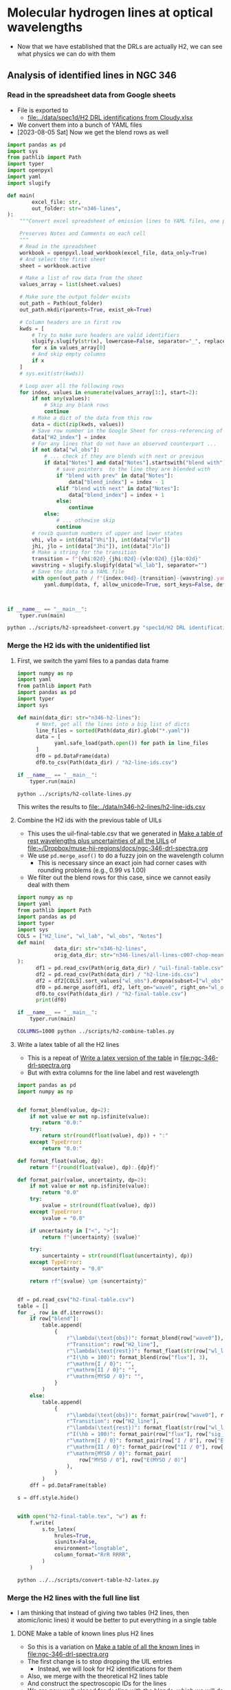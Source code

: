 * Molecular hydrogen lines at optical wavelengths
- Now that we have established that the DRLs are actually H2, we can see what physics we can do with them



** Analysis of identified lines in NGC 346

*** Read in the spreadsheet data from Google sheets
- File is exported to
  - [[file:../data/spec1d/H2 DRL identifications from Cloudy.xlsx]]
- We convert them into a bunch of YAML files
- [2023-08-05 Sat] Now we get the blend rows as well
#+begin_src python :tangle ../scripts/h2-spreadsheet-convert.py
  import pandas as pd
  import sys
  from pathlib import Path
  import typer
  import openpyxl
  import yaml
  import slugify

  def main(
          excel_file: str,
          out_folder: str="n346-lines",
  ):
      """Convert excel spreadsheet of emission lines to YAML files, one per row

      Preserves Notes and Comments on each cell
      """
      # Read in the spreadsheet
      workbook = openpyxl.load_workbook(excel_file, data_only=True)
      # And select the first sheet
      sheet = workbook.active

      # Make a list of row data from the sheet
      values_array = list(sheet.values)

      # Make sure the output folder exists
      out_path = Path(out_folder)
      out_path.mkdir(parents=True, exist_ok=True)

      # Column headers are in first row
      kwds = [
          # Try to make sure headers are valid identifiers
          slugify.slugify(str(x), lowercase=False, separator="_", replacements=[["λ", "lambda"]])
          for x in values_array[0]
          # And skip empty columns
          if x
      ]
      # sys.exit(str(kwds))

      # Loop over all the following rows
      for index, values in enumerate(values_array[1:], start=2):
          if not any(values):
              # Skip any blank rows
              continue
          # Make a dict of the data from this row
          data = dict(zip(kwds, values))
          # Save row number in the Google Sheet for cross-referencing of blends
          data["H2_index"] = index
          # For any lines that do not have an observed counterpart ...
          if not data["wl_obs"]:
              # ... check if they are blends with next or previous
              if data["Notes"] and data["Notes"].startswith("blend with"):
                  # save pointers  to the line they are blended with
                  if "blend with prev" in data["Notes"]:
                      data["blend_index"] = index - 1
                  elif "blend with next" in data["Notes"]:
                      data["blend_index"] = index + 1
                  else:
                      continue
              else:
                  # ... othewise skip
                  continue
          # rovib quantum numbers of upper and lower states
          vhi, vlo = int(data["Vhi"]), int(data["Vlo"])
          jhi, jlo = int(data["Jhi"]), int(data["Jlo"])
          # Make a string for the transition
          transition = f"{vhi:02d}_{jhi:02d}-{vlo:02d}_{jlo:02d}"
          wavstring = slugify.slugify(data["wl_lab"], separator="")
          # Save the data to a YAML file
          with open(out_path / f"{index:04d}-{transition}-{wavstring}.yaml", "w") as f:
              yaml.dump(data, f, allow_unicode=True, sort_keys=False, default_flow_style=False)



  if __name__ == "__main__":
      typer.run(main)

#+end_src

#+begin_src sh :dir ../data :results verbatim
  python ../scripts/h2-spreadsheet-convert.py "spec1d/H2 DRL identifications from Cloudy.xlsx" --out-folder n346-h2-lines
#+end_src

#+RESULTS:

*** Merge the H2 ids with the unidentified list

**** First, we switch the yaml files to a pandas data frame
#+begin_src python :eval no :tangle ../scripts/h2-collate-lines.py
  import numpy as np
  import yaml
  from pathlib import Path
  import pandas as pd
  import typer
  import sys

  def main(data_dir: str="n346-h2-lines"):
        # Next, get all the lines into a big list of dicts
        line_files = sorted(Path(data_dir).glob("*.yaml"))
        data = [
              yaml.safe_load(path.open()) for path in line_files
        ]
        df0 = pd.DataFrame(data)
        df0.to_csv(Path(data_dir) / "h2-line-ids.csv")

  if __name__ == "__main__":
      typer.run(main)

#+end_src

#+begin_src sh :dir ../data :results none
  python ../scripts/h2-collate-lines.py
#+end_src

This writes the results to [[file:../data/n346-h2-lines/h2-line-ids.csv]]

**** Combine the H2 ids with the previous table of UILs
- This uses the uil-final-table.csv that we generated in [[id:8CCFF185-E205-42F0-9278-4E46DE184262][Make a table of rest wavelengths plus uncertainties of all the UILs]] of [[file:ngc-346-drl-spectra.org][file:~/Dropbox/muse-hii-regions/docs/ngc-346-drl-spectra.org]]
- We use ~pd.merge_asof()~ to do a fuzzy join on the wavelength column
  - This is necessary since an exact join had corner cases with rounding problems (e.g., 0.99 vs 1.00)
- We filter out the blend rows for this case, since we cannot easily deal with them
#+begin_src python :eval no :tangle ../scripts/h2-combine-tables.py
  import numpy as np
  import yaml
  from pathlib import Path
  import pandas as pd
  import typer
  import sys
  COLS = ["H2_line", "wl_lab", "wl_obs", "Notes"]
  def main(
              data_dir: str="n346-h2-lines",
              orig_data_dir: str="n346-lines/all-lines-c007-chop-mean",
  ):
        df1 = pd.read_csv(Path(orig_data_dir) / "uil-final-table.csv")
        df2 = pd.read_csv(Path(data_dir) / "h2-line-ids.csv")
        df2 = df2[COLS].sort_values("wl_obs").dropna(subset=["wl_obs"])
        df0 = pd.merge_asof(df1, df2, left_on="wave0", right_on="wl_obs", direction="nearest", tolerance=1.0)
        df0.to_csv(Path(data_dir) / "h2-final-table.csv")
        print(df0)

  if __name__ == "__main__":
      typer.run(main)

#+end_src

#+begin_src sh :dir ../data :results output verbatim
  COLUMNS=1000 python ../scripts/h2-combine-tables.py
#+end_src

#+RESULTS:
#+begin_example
     Index        wave0  sig_wave0      flux  sig_flux            Type  blend     I / 0             E(I / 0)     II / 0            E(II / 0)  MYSO / 0          E(MYSO / 0)    H2_line    wl_lab   wl_obs           Notes
0     1146  6029.569455   0.514152  0.030460  0.004393   Deep Neutral?  False  0.806796   0.2783544695494928   0.662888                    <  0.566409  0.10944291146839161   7-2 S(7)  6029.57A  6029.57             NaN
1     1153  6037.396888   0.514820  0.041788  0.003967   Deep Neutral?  False  0.477559                    <   0.453518                    <  0.621762  0.14597441811223902   7-2 S(1)  6037.46A  6037.40             NaN
2     1190  6083.195649   0.518725  0.010027  0.004825        Neutral?  False  1.655362                    <   1.854600                    <  1.587017   0.7719142568089383   7-2 S(0)  6083.08A  6083.20             NaN
3     1300  6221.819532   0.530546  0.044434  0.002802    Deep Neutral  False  0.253526                    <   0.543340                    <  0.646933  0.08354545607085527   4-0 S(5)  6221.63A  6221.82             NaN
4     1332  6261.684680   0.533945  0.027879  0.002361   Deep Neutral?  False  2.198663  0.29708825322477167   0.453927  0.10180843302574635  0.528582   0.3176379358431232  12-5 S(1)  6261.73A  6261.68   High T(excit)
..     ...          ...        ...       ...       ...             ...    ...       ...                  ...        ...                  ...       ...                  ...        ...       ...      ...             ...
109   3640  9145.250748   0.470866  0.173619  0.022533    Deep Neutral  False  0.250861                    <   0.245631  0.10120057582603312  0.499748  0.25571329399302484   9-5 S(1)  9145.66A  9145.25             NaN
110   3649  9155.283022   0.780688  0.091543  0.017510   Deep Neutral?  False  0.343321  0.12688119030418255   0.285899  0.08124287479567108  0.145526                    <   4-1 Q(4)  9155.56A  9155.28             NaN
111   3654  9162.896677   0.781337  0.033448  0.008285   Deep Neutral?  False  0.508610                    <  19.891807                    <  0.364105                    <   9-5 S(7)  9162.58A  9162.90             NaN
112   3736  9264.376659   0.789990  0.040371  0.006785  Deep Neutral??  False  0.758882  0.45368481338933114   0.234097  0.06263303203717613  0.624451  0.29546207986604506   9-5 S(8)  9264.11A  9264.38             NaN
113   3762  9297.368030   0.274485  0.249847  0.007631   Deep Neutral?  False  0.515155                    <   0.215652                    <  0.798834  0.07081402869730503   4-1 O(2)  9297.59A  9297.37  blend 8-4 Q(8)

[114 rows x 17 columns]
#+end_example

**** Write a latex table of all the H2 lines
- This is a repeat of [[id:028D1B5F-C4A1-4689-83FB-4B1FA7FB6F60][Write a latex version of the table]] in [[file:ngc-346-drl-spectra.org]]
- But with extra columns for the line label and rest wavelength


#+begin_src python :eval no :tangle ../scripts/convert-table-h2-latex.py
  import pandas as pd
  import numpy as np


  def format_blend(value, dp=2):
      if not value or not np.isfinite(value):
          return "0.0:"
      try:
          return str(round(float(value), dp)) + ":"
      except TypeError:
          return "0.0:"

  def format_float(value, dp):
      return f"{round(float(value), dp):.{dp}f}"

  def format_pair(value, uncertainty, dp=2):
      if not value or not np.isfinite(value):
          return "0.0"
      try:
          svalue = str(round(float(value), dp))
      except TypeError:
          svalue = "0.0"

      if uncertainty in ["<", ">"]:
          return f"{uncertainty} {svalue}"

      try:
          suncertainty = str(round(float(uncertainty), dp))
      except TypeError:
          suncertainty = "0.0"

      return rf"{svalue} \pm {suncertainty}"


  df = pd.read_csv("h2-final-table.csv")
  table = []
  for _, row in df.iterrows():
      if row["blend"]:
          table.append(
              {
                  r"\lambda(\text{obs})": format_blend(row["wave0"]),
                  r"Transition": row["H2_line"],
                  r"\lambda(\text{rest})": format_float(str(row["wl_lab"]).rstrip("A"), dp=2),
                  r"I(\hb = 100)": format_blend(row["flux"], 3),
                  r"\mathrm{I / 0}": "",
                  r"\mathrm{II / 0}": "",
                  r"\mathrm{MYSO / 0}": "",
              }
          )
      else:
          table.append(
              {
                  r"\lambda(\text{obs})": format_pair(row["wave0"], row["sig_wave0"]),
                  r"Transition": row["H2_line"],
                  r"\lambda(\text{rest})": format_float(str(row["wl_lab"]).rstrip("A"), dp=2),
                  r"I(\hb = 100)": format_pair(row["flux"], row["sig_flux"], 3),
                  r"\mathrm{I / 0}": format_pair(row["I / 0"], row["E(I / 0)"]),
                  r"\mathrm{II / 0}": format_pair(row["II / 0"], row["E(II / 0)"]),
                  r"\mathrm{MYSO / 0}": format_pair(
                      row["MYSO / 0"], row["E(MYSO / 0)"]
                  ),
              }
          )
      dff = pd.DataFrame(table)  

  s = dff.style.hide()


  with open("h2-final-table.tex", "w") as f:
      f.write(
          s.to_latex(
              hrules=True,
              siunitx=False,
              environment="longtable",
              column_format="RrR RRRR",
          )
      )
#+end_src

#+begin_src sh :dir ../data/n346-h2-lines :results output verbatim
  python ../../scripts/convert-table-h2-latex.py
#+end_src

#+RESULTS:

*** Merge the H2 lines with the full line list
- I am thinking that instead of giving two tables (H2 lines, then atomic/ionic lines) it would be better to put everything in a single table


**** DONE Make a table of known lines plus H2 lines
CLOSED: [2023-08-05 Sat 21:39]
- So this is a variation on [[id:58DE61EF-5582-4FC5-AE48-BB29BFA9953C][Make a table of all the known lines]] in [[file:ngc-346-drl-spectra.org]]
- The first change is to stop dropping the UIL entries
  - Instead, we will look for H2 identifications for them
- Also, we merge with the theoretical H2 lines table
- And construct the spectroscopic IDs for the lines
- We are now well-placed for dealing with the blends, which we will do when we export the latex table below
- Note that some of the lines do not get picked up
  - 8858 is severely blended with an H I line and had previously been dropped from paper
    - probably 5-2 S(8) 8859.59A
  - 9234 likewise
    - probably 9-5 S(0) 9232.94A
  - 8695 was always dubious (marked as Neutral instead of Deep Neutral)
    - from comparison with Orion, I suspected it might be [Co II] 8695.33 (or may be [Fe II])
    - See [[id:18154C16-4EAF-4D0E-AE12-0AE529FAA064][Comparison of brightnesses]] in [[file:ngc-346-drl-discuss.org]]
    - Although [Co II] fails the multiplet test, since 9146 is not observed
    - Best to drop it
  - We have a problem with the observed wavelengths
    - I changed it to plot the H2 intensity for more zones, but these do not have accurate rest wavelengths, which then causes knock-on consequences for the fuzzy matching


#+begin_src python :eval no :tangle ../scripts/make-table-known-lines-with-h2.py
  from pathlib import Path
  import yaml
  import pandas as pd
  import numpy as np
  import pyneb as pn
  import typer
  import astropy.constants as const  # type: ignore
  import astropy.units as u  # type: ignore

  LIGHT_SPEED_KMS = const.c.to(u.km / u.s).value
  UNWANTED_ZONES = ["zone-S"]
  UNWANTED_TYPES = ["Unidentified"]

  REPLACEMENTS = {
      "Deep": "Deep Neutral",
      "Fe": "Fe-Ni-Ca-Si",
  }
  BEST_TYPES = {
      "zone-0": ["Deep", "Neutral"],
      "zone-I": ["Neutral"],
      "zone-II": ["Low"],
      "zone-III": ["Med"],
      "zone-IV": ["High"],
      "zone-MYSO": ["Deep", "Neutral", "Fe"],
      "zone-S": ["Med"],
  }
  ACCEPTABLE_TYPES = {
      "zone-0": ["Deep", "Neutral", "Low", "Med", "Fe"],
      "zone-I": ["Deep", "Neutral", "Low", "Med", "Fe"],
      "zone-II": ["Deep", "Neutral", "Low", "Med", "Fe"],
      "zone-III": ["Low", "Med", "Fe", "High"],
      "zone-IV": ["Med", "High"],
      "zone-MYSO": ["Deep", "Neutral", "Low", "Med", "Fe"],
      "zone-S": ["Med"],
  }
  H2_COLS = ["H2_line", "wl_lab", "wl_obs", "Notes", "H2_index"]

  # Find intrinsic Balmer decrement
  hi = pn.RecAtom("H", 1)
  tem, den = 12500, 100
  R0 = hi.getEmissivity(tem, den, wave=6563) / hi.getEmissivity(tem, den, wave=4861)
  # Set up reddening law for SMC
  rc = pn.RedCorr()
  rc.R_V = 2.74
  rc.FitzParams = [-4.96, 2.26, 0.39, 0.6, 4.6, 1.0]
  rc.law = "F99"


  def main(
      id_label: str,
      debug: bool = False,
      minimum_signal_noise: float = 3.0,
      zone_file: str = "zones.yaml",
      h2_data_dir: str = "n346-h2-lines",
      orig_data_dir: str = "n346-lines",
      vsys: float = 171.1,
      d_vsys: float = 5.0,
  ):
      """Table of all identified lines"""

      # Load the zone database
      with open(Path(orig_data_dir) / zone_file) as f:
          # But drop zones we do not want
          zones = [_ for _ in yaml.safe_load(f) if _["label"] not in UNWANTED_ZONES]

      # Iterate over the zones
      wstrings = []
      fstrings = []
      for jzone, zone in enumerate(zones):
          # Read in the velocity table
          df = pd.read_csv(
              Path(orig_data_dir) / f"all-lines-{id_label}/{zone['label']}-velocities.csv"
          ).set_index("Index")
          if zone == zones[0]:
              # Initialize the output table
              df0 = df[["Type", "ID", "blend"]]
              # And a parallel shadow table for using only the best zones for determing the waves
              df00 = df[["Type", "ID", "blend"]]
          # Columns of wavelength and flux for each zone, with their respective errors
          eflux = df.flux / df.s_n
          zstring = zone["label"].split("-")[1]
          flabel = f"F({zstring})"
          elabel = f"E({zstring})"
          wlabel = f"W({zstring})"
          dwlabel = f"dW({zstring})"
          # Save a list of the wavelength columns
          wstrings.append(wlabel)
          fstrings.append(flabel)
          # Calculate the reddening correction from H alpha, which is channel 1573
          obs_decrement = df.loc[1573].flux / 100.0
          rc.setCorr(obs_decrement / R0, wave1=6563, wave2=4861)
          correction = rc.getCorr(df.wave) / rc.getCorr(df.loc[211].wave)
          # Add the 2 flux columns to the output table
          df0 = df0.assign(
              ,**{
                  flabel: correction * df.flux,
                  elabel: correction * eflux,
              }
          )
          # And the fluxes and waves to thje shadow table
          df00 = df00.assign(
              ,**{
                  wlabel: df.wave / (1 + vsys / LIGHT_SPEED_KMS),
                  dwlabel: df.e_wave,
                  flabel: correction * df.flux,
                  elabel: correction * eflux,
              }
          )
          # Ignore values with s/n that is too low or that are not acceptable types for this zone
          mask = (df.s_n < minimum_signal_noise) | ~df.Type.str.startswith(
              tuple(ACCEPTABLE_TYPES[zone["label"]])
          )
          for label in [flabel, elabel]:
              df0.loc[mask, label] = np.nan
          # Repeat for the shadow table, but only allowing the BEST types
          mask00 = (df.s_n < minimum_signal_noise) | ~df.Type.str.startswith(
              tuple(BEST_TYPES[zone["label"]])
          )
          for label in [wlabel, dwlabel, flabel, elabel]:
              df00.loc[mask00, label] = np.nan
      # Second pass: consolidate to a single wavelength column
      dwstrings = ["d" + _ for _ in wstrings]
      # Weighted average over valid zones
      df0.insert(
          4,
          "wave",
          np.nanmean(df00[wstrings].to_numpy(), axis=1),
      )
      # And use the smallest for wave error
      df0.insert(5, "e_wave", np.nanmin(df00[dwstrings], axis=1))
      # And drop lines with no wavelength
      df0 = df0[np.isfinite(df0.wave)]

      #
      # Add in the H2 lines
      #

      df2 = pd.read_csv(Path(h2_data_dir) / "h2-line-ids.csv")
      df2 = df2[H2_COLS].sort_values("wl_obs").dropna(subset=["wl_obs"])
      df0 = pd.merge_asof(
          df0, df2, left_on="wave", right_on="wl_obs", direction="nearest", tolerance=2.0
      ).set_index(df0.index)
      # Select the lines formerly unidentified
      h2mask = df0.ID.str.startswith("UIL")

      # Construct the ID description for the H2 lines
      df0.loc[h2mask, "ID"] = (
          "H_2 " + df0.loc[h2mask, "H2_line"] + " " + df0.loc[h2mask, "wl_lab"]
      )
      # And remove the extraneous columns
      df0 = df0.drop(columns=["H2_line", "wl_lab"])

      # And the entries with empty ID fields
      df0 = df0.dropna(subset="ID")

      print(df0.loc[h2mask])
      df0.to_csv(Path(h2_data_dir) / "known-lines-with-h2-final-table.csv")


  if __name__ == "__main__":
      typer.run(main)
#+end_src

#+begin_src sh :dir ../data :results output verbatim
  COLUMNS=1000 python ../scripts/make-table-known-lines-with-h2.py c007-chop-mean --minimum-signal-noise 1.0
#+end_src

#+RESULTS:
#+begin_example
                 Type                      ID  blend      F(0)         wave    e_wave      E(0)      F(I)      E(I)     F(II)     E(II)  F(III)  E(III)  F(IV)  E(IV)   F(MYSO)   E(MYSO)   wl_obs           Notes  H2_index
Index                                                                                                                                                                                                                       
1146    Deep Neutral?   H_2 7-2 S(7) 6029.57A  False  0.026172  6029.501644  0.160755  0.003774  0.022136  0.006938       NaN       NaN     NaN     NaN    NaN    NaN  0.014860  0.001911  6029.57             NaN     173.0
1153    Deep Neutral?   H_2 7-2 S(1) 6037.46A  False  0.035879  6037.212893  0.118675  0.003406       NaN       NaN       NaN       NaN     NaN     NaN    NaN    NaN  0.022362  0.004802  6037.40             NaN     175.0
1190         Neutral?   H_2 7-2 S(0) 6083.08A  False  0.008571  6083.532257  0.087536  0.004125       NaN       NaN       NaN       NaN     NaN     NaN    NaN    NaN  0.013754  0.000963  6083.20             NaN     180.0
1300     Deep Neutral   H_2 4-0 S(5) 6221.63A  False  0.037499  6221.804241  0.078828  0.002365       NaN       NaN       NaN       NaN     NaN     NaN    NaN    NaN  0.023332  0.002593  6221.82             NaN     199.0
1332    Deep Neutral?  H_2 12-5 S(1) 6261.73A  False  0.023445  6262.122680  0.105880  0.001986  0.054400  0.005727  0.010512  0.002108     NaN     NaN    NaN    NaN  0.012425  0.007392  6261.68   High T(excit)     205.0
...               ...                     ...    ...       ...          ...       ...       ...       ...       ...       ...       ...     ...     ...    ...    ...       ...       ...      ...             ...       ...
3640     Deep Neutral   H_2 9-5 S(1) 9145.66A  False  0.124354  9144.056929  0.162228  0.016139       NaN       NaN  0.027893  0.010907     NaN     NaN    NaN    NaN  0.062477  0.030923  9145.25             NaN     686.0
3649    Deep Neutral?   H_2 4-1 Q(4) 9155.56A  False  0.065545  9155.283022  0.239097  0.012537  0.024967  0.007895  0.017110  0.003596     NaN     NaN    NaN    NaN       NaN       NaN  9155.28             NaN     688.0
3654    Deep Neutral?   H_2 9-5 S(7) 9162.58A  False  0.023943  9162.896677  0.309601  0.005930       NaN       NaN       NaN       NaN     NaN     NaN    NaN    NaN       NaN       NaN  9162.90             NaN     691.0
3736   Deep Neutral??   H_2 9-5 S(8) 9264.11A  False  0.028802  9263.615044  0.210080  0.004841  0.024279  0.013929  0.006150  0.001280     NaN     NaN    NaN    NaN  0.018082  0.007998  9264.38             NaN     708.0
3762    Deep Neutral?   H_2 4-1 O(2) 9297.59A  False  0.178056  9297.275883  0.038180  0.005439       NaN       NaN       NaN       NaN     NaN     NaN    NaN    NaN  0.140809  0.011693  9297.37  blend 8-4 Q(8)     711.0

[113 rows x 20 columns]
#+end_example



**** DONE Write big LaTeX table of all the lines including H2
CLOSED: [2023-08-08 Tue 13:42]
- This is similar to [[id:F515520D-7BDD-475A-A1F7-283B5C387F29][Write latex version of the known lines table]] in [[file:ngc-346-drl-spectra.org]]
- But based on the table generated above, which includes the H_2 lines
- But the difference is that we now have another source of data for the blends
  - As well as the blend info that comes from the original big line list, we have the additional H_2 blends that come from the Cloudy output
- [X] We want to skip any blends that are predicted to be very weak (say < 0.1 of target line)
- [X] We also want to add in for the sky lines the equivalent wavelength in the nebula frame, and then that is what we sort on
- This program now has a lot of messy logic and special cases, but it does seem to work!

#+begin_src python :eval no :tangle ../scripts/convert-table-known-lines-with-h2-latex.py
  import pandas as pd
  import numpy as np
  from pathlib import Path
  import yaml
  import re
  import string

  # List of labels for blends
  LETTERS = list(string.ascii_lowercase) + [
      f"{a}{b}" for a in string.ascii_lowercase for b in string.ascii_lowercase
  ]
  # Reversed so we can use it as a stack
  LETTERS.reverse()

  ORIG_DATA_PATH = Path.cwd().parent / "n346-lines/all-lines-c007-chop-mean"

  VSYS = 171.1

  MINIMUM_H2_BLEND_STRENGTH = 0.1


  def format_blend(value, dp=2):
      if not value or not np.isfinite(value):
          return "0.0:"
      try:
          return str(round(float(value), dp)) + ":"
      except TypeError:
          return "0.0:"


  def format_float(value, dp):
      return f"{round(float(value), dp):.{dp}f}"


  def format_pair(value, uncertainty, dp=2):
      if not value or not np.isfinite(value):
          return ""
      try:
          svalue = format_float(value, dp)
      except TypeError:
          svalue = ""

      if uncertainty in ["<", ">"]:
          return f"{uncertainty} {svalue}"

      # Special case of H beta has no uncertainty
      if svalue == "100.00":
          return f"{svalue}"

      try:
          suncertainty = format_float(uncertainty, dp)
      except TypeError:
          suncertainty = ""

      return rf"{svalue} \pm {suncertainty}"


  def format_ion(ion):
      """Convert naive representation to latex version"""
      # Short circuit for sky lines
      if "OH" in ion:
          return r"Sky OH"

      if "O_2" in ion:
          return r"Sky \chem{O_2}"

      if ion.startswith("H_2"):
          molecule, transition = ion.split(maxsplit=1)
          return rf"\chem{{{molecule}}} {transition}"

      # Strip off any surrounding brackets
      prefix, suffix = "", ""
      if ion.startswith("["):
          ion = ion[1:]
          prefix = "["
      if ion.endswith("]"):
          ion = ion[:-1]
          suffix = "]"
      # And just in case of extra brackets
      ion = ion.strip("[]")
      # Split into element, stage
      element, stage = ion.rsplit(maxsplit=1)
      if " " in element.strip():
          # Something has gone wrong if there are still internal spaces
          raise ValueError(f"Cannot parse ion {ion}")
      # Convert stage to arabic numerals
      stage = (
          stage.replace("IV", "4")
          .replace("III", "3")
          .replace("II", "2")
          .replace("I", "1")
      )
      return rf"{prefix}\ion{{{element}}}{{{stage}}}{suffix}"


  def extra_e_wave(row, zones):
      """Extra uncertainty in wavelength, based on Fig A2 of paper"""
      max_flux = np.nanmax([row[f"F({zone})"] for zone in zones])
      if max_flux > 10.0:
          return row["wave"] * 1.0 / 3e5
      elif max_flux > 1.0:
          return row["wave"] * 3.0 / 3e5
      elif max_flux > 0.1:
          return row["wave"] * 5.0 / 3e5
      else:
          return row["wave"] * 15.0 / 3e5


  def extract_blends(notes):
      """Extract blend information from notes"""
      blends = []
      for text in notes:
          if not text:
              continue
          if "plus" in text:
              blends += re.split("plus|and maybe|,|and", text)
          elif text.startswith("Blend with"):
              blends += text.replace("Blend with", "").split(",")
          elif text.startswith("Doublet with components"):
              blends += [text.split(",")[-1]]
          else:
              blends += [text]
      return blends


  df = pd.read_csv("known-lines-with-h2-final-table.csv")
  table = []
  zones = ["0", "I", "II", "III", "IV", "MYSO"]
  skip_these_blends = (
      # New ones from the H2 lines
      "6270",
      "6529",
      "7803",
      "7837",
      "8694",
      "8304",
      "8680",
      # Original ones from the atomic list - Special case for [Cl II] and
      # He I lines that are sort of blended, but both have flux
      # measurements And also He I triplet
      "8578",
      "8582",
      "8776",
      "8045",
      "8216",
      "8230",
      "8306",
  )
  for _, row in df.iterrows():
      ion, wavrest = row["ID"].rsplit(maxsplit=1)
      print(ion, wavrest)
      # H_2 lines need the A stripping off
      wavrest = wavrest.rstrip("A")
      # Special case for [N I], where I unwisely put the mean doublet wavelength in the spreadsheet
      wavrest = wavrest.replace("5199.00", "5197.98")
      # For H_2 lines we look for extra blend info
      is_h2blend = False
      if ion.startswith("H_2"):
          h2_index = int(row["H2_index"])
          h2datafile = list(Path.cwd().glob(f"{h2_index:04d}*.yaml"))[0]
          h2data = yaml.safe_load(h2datafile.read_text())
          is_h2blend = h2data["Notes"] and h2data["Notes"].lower().startswith("blend")

      if (row["blend"] or is_h2blend) and not wavrest.startswith(skip_these_blends):
          blend_label = LETTERS.pop()
      else:
          blend_label = ""
      table.append(
          {
              r"\lambda(\text{obs})": format_pair(
                  row["wave"], np.hypot(row["e_wave"], extra_e_wave(row, zones))
              ),
              "Species": format_ion(ion.strip()),
              r"\lambda(\text{rest})": format_float(wavrest.strip("+?"), dp=2),
              r"Wav sort": format_float(wavrest.strip("+?"), dp=2),
              "Blend": blend_label,
              ,**{
                  rf"\text{{Zone {zone}}}": format_pair(
                      row[f"F({zone})"], row[f"E({zone})"] + 0.005, dp=2
                  )
                  for zone in zones
              },
          }
      )

      # Add extra entries for all the blends with this line
      #
      if blend_label:
          datafile = list(ORIG_DATA_PATH.glob(f"{row['Index']:04d}*.yaml"))[0]
          data = yaml.safe_load(datafile.read_text())
          try:
              notes = data["Notes"]["ID"]
              blends = extract_blends(notes)
          except KeyError:
              # Guard against missing Notes data
              blends = []

          # Also look for H_2 blends
          if is_h2blend:
              # Could be previous or next in sequence of lab wavelengths
              for j in h2_index - 1, h2_index + 1:
                  bdatafiles = list(Path.cwd().glob(f"{j:04d}*.yaml"))
                  if len(bdatafiles) == 1:
                      bdata = yaml.safe_load(bdatafiles[0].read_text())
                      # Check that this line has been tagged as a blend
                      # of the main line that we are looking at, and
                      # also that the predicted intensity is at least a
                      # certain fraction of the main line
                      if (
                          bdata.get("blend_index") == h2_index
                          and bdata["I_Inorm"]
                          > MINIMUM_H2_BLEND_STRENGTH * h2data["I_Inorm"]
                      ):
                          blends.append(
                              f"H_2 {bdata['H2_line']} {bdata['wl_lab'].strip('A')}"
                          )

          print(blend_label, blends)
          if len(blends) == 0:
              # No blends found, so we must hand back the label we took
              LETTERS.append(blend_label)
              print("Returning label", blend_label, "to the pool")
              # And also remove label from the main entry
              table[-1]["Blend"] = ""
              # And no point carrying on
              continue
          # What to assume when bare wavelength is given
          implicit_ion = ion
          for blend in blends:
              if not blend.strip():
                  # Skip case of empty or blank string
                  continue
              try:
                  _ion, _wavrest = blend.strip().rsplit(maxsplit=1)
              except ValueError:
                  # A bare wavelength is assumed to be the last ion that was mentioned
                  _ion = implicit_ion
                  _wavrest = blend
              if _wavrest.lower() == "sky":
                  _ion, _wavrest = _ion.rsplit(maxsplit=1)
              _wavrest = _wavrest.strip("+?,").strip()
              if _wavrest.startswith(skip_these_blends):
                  # Another chance to bail out
                  print("Skipping", _ion, _wavrest)
                  continue
              try:
                  ion_string = format_ion(_ion.strip())
                  wavrest_string = format_float(_wavrest, dp=2)
                  if ion_string.startswith("Sky"):
                      # Make use of the lambda(obs) column to put rest
                      # wavelength of sky line in frame of the nebula
                      _wavobs = float(_wavrest) / (1.0 + VSYS / 3.0e5)
                      # And use this wavelength for sorting
                      wavsort = format_float(_wavobs, dp=2)
                      wavobs_string = r"\mathit{" + wavsort + "}"
                  else:
                      # Other lines just use the lab rest wavelength
                      wavsort = wavrest_string
                      wavobs_string = ""
              except:
                  print("Failed to format blend: ion =", _ion, "wav =", _wavrest)
                  continue
              # Since this was a successfully identified blend, update
              # the ion that we use in the case that following blends have
              # bare wavelength
              implicit_ion = _ion
              table.append(
                  {
                      "Wav sort": wavsort,
                      r"\lambda(\text{obs})": wavobs_string,
                      "Species": ion_string,
                      r"\lambda(\text{rest})": wavrest_string,
                      "Blend": blend_label,
                      ,**{rf"\text{{Zone {zone}}}": "" for zone in zones},
                  }
              )

  dff = pd.DataFrame(table).sort_values(by="Wav sort").drop(columns=["Wav sort"])

  s = dff.style.hide()


  with open("known-lines-with-h2-final-table.tex", "w") as f:
      f.write(
          s.to_latex(
              hrules=True,
              siunitx=False,
              environment="longtable",
              column_format="RrRr " + "R" * len(zones),
          )
      )
#+end_src

#+begin_src sh :dir ../data/n346-h2-lines :results output verbatim
  python ../../scripts/convert-table-known-lines-with-h2-latex.py
#+end_src

#+RESULTS:
#+begin_example
[Fe III] 4607.12+
a ['', ' N II 4607.16']
O II 4641.81+
b ['', ' 4638.86 ', ' N II 4643.06 ', ' N III 4640.64']
O II 4649.13+
c ['', ' 4650.84']
[Fe III] 4658.10
He II 4685.68
[Fe III] 4701.62
[Ar IV] 4711.37+
d [' He I 4713.14']
[Fe III] 4734.00
[Ar IV] 4740.17
[Fe III] 4754.81
[Fe III] 4769.53
[Fe II] 4814.534
H I 4861.32
[Fe III] 4881.073
He I 4921.93
[Fe III] 4930.64
[O III] 4958.91
[Fe III] 4987.20+
e ['', ' 4985.90']
[O III] 5006.84
He I 5015.68
Si II 5041.03
He I 5047.74
Si II 5055.98
O I 5146.61
[Fe II] 5158.81
[Ar  III] 5191.82
[N I] 5199.00+
f [' 5200.26']
[Fe II] 5261.61
[Fe III] 5270.40+
g [' [Fe II] 5273.38']
[Fe II] 5333.646
[Fe II] 5376.452
[Cl III] 5517.71
[Cl III]] 5537.88
Si III 5739.73
[N II] 5755.08
Ni II 5867.99
He I 5875.62
Si II 5978.93
H_2 7-2 S(7) 6029.57A
H_2 7-2 S(1) 6037.46A
O I 6046.23
H_2 7-2 S(0) 6083.08A
[K IV] 6101.79
H_2 4-0 S(5) 6221.63A
Fe II 6248.91
H_2 12-5 S(1) 6261.73A
H_2 4-0 S(3) 6270.24A
[O I] 6300.30
[S III] 6312.06
Fe II 6317.99
Si II 6347.11
[O I] 6363.78
Si II 6371.36
Fe II 6383.73+
h ['', ' Fe II 6385.46']
H_2 4-0 S(12) 6434.04A
i ['H_2 4-0 S(0) 6434.99']
H_2 8-3 S(3) 6450.83A
Fe II 6455.8427
H_2 8-3 S(5) 6459.07A
H_2 8-3 S(2) 6469.13A
H_2 8-3 S(6) 6486.30A
Fe II 6493.04+
j ['', ' Fe II 6491.2544']
H_2 8-3 S(1) 6502.09A
Fe II 6517.03
H_2 8-3 S(7) 6529.62A
[N II] 6548.05
H I 6562.79
[N II] 6583.45
H_2 4-0 Q(3) 6615.09A
H_2 5-1 S(5) 6629.04A
k ['', ' OH 6634 sky']
H_2 5-1 S(7) 6636.69A
H_2 5-1 S(4) 6645.58A
H_2 8-3 Q(1) 6656.12A
[Ni II] 6666.80
He I 6678.15
H_2 5-1 S(9) 6699.11A
[S II] 6716.44
[S II] 6730.816
H_2 5-1 S(1) 6776.75A
[K IV] 6795.1
H_2 5-1 S(0) 6847.81A
H_2 5-1 Q(1) 6987.18A
O I 7001.92
H_2 5-1 Q(2) 7009.46A
l ['H_2 9-4 S(3) 7011.24']
H_2 9-4 S(4) 7015.36A
H_2 9-4 S(2) 7025.14A
H_2 9-4 S(5) 7038.03A
H_2 5-1 Q(3) 7042.98A
H_2 9-4 S(1) 7056.69A
He I 7065.28
H_2 9-4 S(6) 7080.02A
H_2 6-2 S(5) 7091.93A
H_2 6-2 S(4) 7105.43A
m ['H_2 9-4 S(0) 7105.68']
H_2 6-2 S(7) 7111.45A
[Ar III] 7135.78
H_2 5-1 Q(5) 7144.42A
n ['H_2 5-1 O(2) 7143.90', 'H_2 6-2 S(8) 7144.85']
[Fe II] 7155.14
He I 7160.13
[Ar IV] 7170.5
H_2 6-2 S(2) 7178.58A
H_2 11-5 O(3) 7186.19A
H_2 6-2 S(9) 7194.43A
H_2 13-6 S(2) 7199.27A
H_2 9-4 Q(1) 7221.48A
H_2 6-2 S(1) 7238.21A
o [' [Ar IV] 7237.4', 'Also, several OH sky lines but they are weak and probably do not interfere']
Failed to format blend: ion = Also, several OH sky lines but they are weak and probably do not wav = interfere
O I 7254.15+
p [' 7254.45', ' 7254.53', 'Wavelength followed by + indicates blend. Secondary components should be listed in attached note']
Failed to format blend: ion = Wavelength followed by + indicates blend. Secondary components should be listed in attached wav = note
[Ar IV] 7262.7+
q [' [Cl IV] 7261.4']
He I 7281.35
H_2 5-1 Q(7) 7293.34A
H_2 13-6 Q(2) 7304.73A
[O II] 7319.99+
r ['', ' 7318.39']
[O II] 7330.73+
s ['', ' 7329.66 ', ' ', ' [Ar IV] 7331.4']
[Ni II] 7377.83
[Ni II] 7411.61
H_2 4-0 O(7) 7426.27A
N I 7442.30
[Fe II] 7452.54?
H_2 6-2 Q(1) 7462.84A
N I 7468.31+
t ['', ' OH 7473.7 sky']
H_2 6-2 Q(2) 7488.21A
He I 7499.85
Fe II 7513.1762
H_2 6-2 Q(3) 7526.43A
u [' [Cl IV] 7530.8']
[Cl IV] 7530.8
H_2 7-3 S(5) 7628.56A
H_2 7-3 S(4) 7636.91A
v ['H_2 7-3 S(6) 7638.24']
H_2 7-3 S(3) 7663.09A
w []
Returning label w to the pool
H_2 7-3 S(2) 7706.96A
w ['', ' OH 7712 sky', 'H_2 10-5 S(3) 7707.12']
H_2 12-6 S(2) 7721.51A
x ['', ' OH 7726 sky', 'H_2 6-2 Q(6) 7720.70']
H_2 10-5 S(4) 7724.23A
H_2 10-5 S(1) 7740.69A
[Ar III] 7751.10
H_2 7-3 S(1) 7768.49A
H_2 3-0 S(7) 7782.22A
H_2 10-5 S(0) 7790.25A
y ['', ' OH 7794 sky', 'H_2 3-0 S(9) 7790.99']
H_2 4-0 O(9) 7806.24A
z []
Returning label z to the pool
He I 7816.13+
z ['', ' OH 7822 sky']
H_2 3-0 S(5) 7837.75A
H_2 7-3 S(0) 7847.68A
aa ['', ' OH 7853 sky']
H_2 3-0 S(11) 7862.67A
ab ['', ' OH 7868 sky']
H_2 3-0 S(4) 7890.29A
H_2 11-5 Q(9) 7917.04A
ac ['', ' OH 7921 sky']
H_2 3-0 S(3) 7959.75A
ad ['', ' OH 7964.65']
[Fe II] 7997.03+
ae ['', ' [Fe II] 7999.47 ', ' [Cr II] 8000.08']
H_2 7-3 Q(1) 8008.96A
af ['', ' OH 8014.1']
H_2 7-3 Q(2) 8038.44A
[Cl IV] 8045.62+
H_2 10-5 O(2) 8068.77A
ag []
Returning label ag to the pool
H_2 7-3 Q(3) 8082.91A
Ca I] 8125.31
H_2 3-0 S(1) 8150.65A
N I 8188.012
H_2 7-3 O(2) 8192.31A
N I 8200.357
H_2 10-5 S(9) 8206.90A
N I 8210.715
N I 8216.34+
N I 8223.14+
ag ['', ' O I 8221.824  ']
O I 8230.00+
He II 8236.78
N I 8242.39
H_2 8-4 S(5) 8266.55A
ah ['H_2 8-4 S(4) 8266.30']
H_2 3-0 S(0) 8272.65A
H_2 4-1 S(7) 8283.51A
ai ['', ' OH 8288.6 sky']
H_2 8-4 S(3) 8287.27A
H_2 4-1 S(6) 8300.03A
aj ['', ' H I 8298.83']
H_2 4-1 S(9) 8304.07A
H I 8306.11+
H I 8314.26
H I 8323.42
H_2 8-4 S(2) 8329.17A
H_2 4-1 S(5) 8334.66A
ak ['', ' H I 8333.782']
H I 8345.55
H I 8359.00+
al ['', ' He I 8361.73']
H I 8374.48
H_2 4-1 S(4) 8387.65A
H_2 8-4 S(8) 8400.71A
H I 8413.32+
am ['', ' OH 8415.2 sky']
H I 8437.96
O I 8446.48
H_2 4-1 S(3) 8459.29A
an ['', ' OH 8465.2', ' ', ' Ca I] 8459.50 perhaps']
Failed to format blend: ion = Ca I] 8459.50 wav = perhaps
H I 8467.26
H_2 8-4 S(0) 8475.17A
H_2 3-0 Q(1) 8497.45A
H I 8502.49
He I 8518.04
H_2 3-0 Q(2) 8522.57A
He I 8528.95
H I 8545.38+
ao ['', ' OH 8548.7 sky']
H_2 4-1 S(2) 8549.88A
H_2 4-1 S(13) 8560.02A
ap ['H_2 3-0 Q(3) 8560.35']
[Cl II] 8578.69+
He I 8582.61+
H I 8598.39
H_2 11-6 S(3) 8610.91A
[Fe II] 8616.95
H_2 11-6 S(1) 8620.81A
N I 8629.24
H_2 8-4 Q(1) 8650.16A
aq ['', ' O_2 8651.28']
H_2 4-1 S(1) 8659.72A
H I 8665.02
H_2 3-0 Q(5) 8674.35A
ar ['', ' O_2 8676.1']
N I 8680.282
H_2 8-4 Q(2) 8685.29A
as ['', ' N I 8683.40', ' 8686.15', ' 8680.28']
Skipping N I 8680.28
H_2 14-7 Q(2) 8692.04A
at ['', ' neutral UIL', 'H_2 7-3 Q(9) 8691.59']
Failed to format blend: ion = neutral wav = UIL
N I 8703.247
N I 8711.703
N I 8718.837
[C I] 8727.13
He I 8733.43
H_2 8-4 Q(3) 8738.38A
H I 8750.47
He I 8776.71+
H_2 4-1 S(0) 8789.12A
H_2 8-4 Q(4) 8809.90A
au ['H_2 11-6 Q(1) 8809.76']
H_2 3-0 Q(7) 8840.89A
H_2 5-2 S(7) 8850.66A
H I 8862.79
H_2 5-2 S(9) 8888.85A
H_2 5-2 S(5) 8893.81A
H_2 5-2 S(4) 8946.15A
H I 9014.91
H_2 5-2 S(3) 9019.30A
H_2 4-1 Q(1) 9029.26A
H_2 9-5 S(4) 9034.88A
H_2 9-5 S(5) 9049.69A
av ['H_2 11-6 Q(4) 9049.54']
H_2 4-1 Q(2) 9057.20A
He I 9063.29
[S III] 9068.90
H_2 9-5 S(2) 9083.40A
H_2 4-1 Q(3) 9099.25A
H_2 5-2 S(2) 9113.54A
[Cl II] 9123.60
H_2 9-5 S(1) 9145.66A
H_2 4-1 Q(4) 9155.56A
H_2 9-5 S(7) 9162.58A
Ca I] 9204.09
He I 9210.28
Fe I] 9218.47
H I 9229.01
Ca I] 9244.31
H_2 9-5 S(8) 9264.11A
H_2 4-1 O(2) 9297.59A
aw []
Returning label aw to the pool
#+end_example


** Previous work on excitation of ro-vibrational levels in PDRs

*** Kaplan:2021a
- This seems the most recent relevant paper on the near-infrared lines
- They observe 5 regions, which include the Horse head nebula and the Orion Bar
- They detect lines up to v=14, which is the same as us
- And with v=4 they get up to J=19, which is higher than us (we maybe see up to J=13)
- They compare with a pure fluorescent spectrum, which has well separated ladders for the different v levels
  - Fluorescent spectrum has high vibrational temperature and a low rotational temperature
- The Orion Bar shows the largest deviation from this
  - Which they ascribe to collisional effects
  - They are assuming a density of 1e6 in Orion,
  - Which is way higher than what they gave in an earlier paper
    - Kaplan:2017a
    - although they never comment on this
- They look at the ortho-para ratio
  - The ortho lines have odd J
  - The para lines have even J
  - For the ground state, we expect O/P = 3 in LTE
    - But, for fluorescently excited lines, the additional optical depth increases the self-shielding for the ortho lines, which reduces the pumping efficiency and brings it down to O/P = 1.7
    - Then collisional transitions (if they are important) can take it back up to 3 again
- They determine the K-band extinction from comparing lines with shared upper levels
  - And assuming an extinction law of the form lambda^-1.8
    - Although they say that varying the index makes little difference
  - The get values around A_K = 0.7
    - Which would imply A_V = 10 if it was that steep up to the optical!
- They do show spatially resolved results
  - But hardly comment on these
  - And they are hard to interpret, since I am not sure which way their slit is going
- They do not relate the H2 lines to other lines (e.g, H I) and do not talk about the absolute flux
- 

* Previous work on optical H2 lines
- Burton:1992a is original paper
  - Fluorescent molecular hydrogen line emission in the far-red
  - Michael G. Burton,' M. Bulmer,? A. Moorhouse,' T. R. Geballe* and P. W. J. L. Brand
  - 
     : SUMMARY
     : Over 30 lines from the v = 3-0, 4-1, 7-3 and 8-4 vibrational series of the hydrogen
     : molecule have been observed from lambda = 7600-8800À in the reflection nebula
     : NGC 2023, originating from levels up to 41 000 K above ground. This is the first time
     : that H_2 has been observed in the optical CCD regime and these are the highest
     : excitation lines from the ground electronic state that have yet been detected. The
     : spectrum shows the characteristics expected of UV fluorescence, although in detail
     : there are some differences from model predictions. Emission from newly formed
     : molecules in v = 4 may have been detected. Strong [C I] 8727-A forbidden line
     : emission is also observed, coincident with the H_2 emission, and arising from the same
     : photodissociation region gas.
- Black:1976a Table 7 talks about far red lines
  - 
     : Tables 6 and 7 contain the predicted intensities for the model cloud
     : described above with a total linear dimension of 1018 cm. The
     : intensities of the very strongest lines produced in the cascade are
     : given in photons cm_ 2 s _ 1 s r"1 and as fractions of the total
     : ultraviolet fluorescence rate. The strongest lines in the near
     : infrared at wavelengths less than 1.0 micron are presented in Table 7. The
     : near-infrared lines tend to be less intense by factors of 50 or more
     : than the strongest lines; however, detectors in the near-infrared can
     : be more sensitive than those which operate at about 2 micron by a
     : comparable factor. The total yield of the cascade is about three
     : infrared photons emitted for each ultraviolet photon absorbed. The
     : predicted line intensities for such a cloud are comparable to the
     : present detection thresholds. A denser region exposed to a more
     : intense radiation field will produce stronger infrared emission lines.
- Neufeld:1996a give updated calculations
- 
